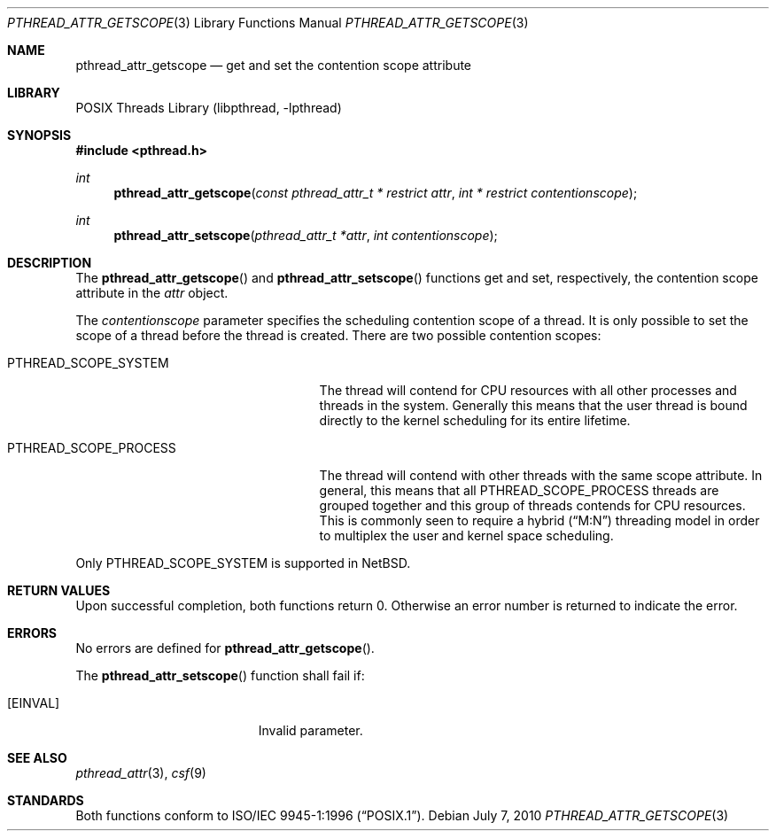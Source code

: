 .\" $NetBSD: pthread_attr_getscope.3,v 1.1 2010/07/07 08:22:53 jruoho Exp $
.\"
.\" Copyright (c) 2010 Jukka Ruohonen <jruohonen@iki.fi>
.\" All rights reserved.
.\"
.\" Redistribution and use in source and binary forms, with or without
.\" modification, are permitted provided that the following conditions
.\" are met:
.\"
.\" 1. Redistributions of source code must retain the above copyright
.\"    notice, this list of conditions and the following disclaimer.
.\" 2. Redistributions in binary form must reproduce the above copyright
.\"    notice, this list of conditions and the following disclaimer in the
.\"    documentation and/or other materials provided with the distribution.
.\"
.\" THIS SOFTWARE IS PROVIDED BY THE NETBSD FOUNDATION, INC. AND CONTRIBUTORS
.\" ``AS IS'' AND ANY EXPRESS OR IMPLIED WARRANTIES, INCLUDING, BUT NOT LIMITED
.\" TO, THE IMPLIED WARRANTIES OF MERCHANTABILITY AND FITNESS FOR A PARTICULAR
.\" PURPOSE ARE DISCLAIMED.  IN NO EVENT SHALL THE FOUNDATION OR CONTRIBUTORS
.\" BE LIABLE FOR ANY DIRECT, INDIRECT, INCIDENTAL, SPECIAL, EXEMPLARY, OR
.\" CONSEQUENTIAL DAMAGES (INCLUDING, BUT NOT LIMITED TO, PROCUREMENT OF
.\" SUBSTITUTE GOODS OR SERVICES; LOSS OF USE, DATA, OR PROFITS; OR BUSINESS
.\" INTERRUPTION) HOWEVER CAUSED AND ON ANY THEORY OF LIABILITY, WHETHER IN
.\" CONTRACT, STRICT LIABILITY, OR TORT (INCLUDING NEGLIGENCE OR OTHERWISE)
.\" ARISING IN ANY WAY OUT OF THE USE OF THIS SOFTWARE, EVEN IF ADVISED OF THE
.\" POSSIBILITY OF SUCH DAMAGE.
.\"
.Dd July 7, 2010
.Dt PTHREAD_ATTR_GETSCOPE 3
.Os
.Sh NAME
.Nm pthread_attr_getscope
.Nd get and set the contention scope attribute
.Sh LIBRARY
.Lb libpthread
.Sh SYNOPSIS
.In pthread.h
.Ft int
.Fn pthread_attr_getscope \
"const pthread_attr_t * restrict attr" "int * restrict contentionscope"
.Ft int
.Fn pthread_attr_setscope "pthread_attr_t *attr" "int contentionscope"
.Sh DESCRIPTION
The
.Fn pthread_attr_getscope
and
.Fn pthread_attr_setscope
functions get and set, respectively, the contention scope attribute in the
.Fa attr
object.
.Pp
The
.Fa contentionscope
parameter specifies the scheduling contention scope of a thread.
It is only possible to set the scope of a thread before the thread is created.
There are two possible contention scopes:
.Bl -tag -width PTHREAD_SCOPE_PROCESS -offset 2n
.It Dv PTHREAD_SCOPE_SYSTEM
The thread will contend for
.Tn CPU
resources with all other processes and threads in the system.
Generally this means that the user thread is bound directly to the
kernel scheduling for its entire lifetime.
.It Dv PTHREAD_SCOPE_PROCESS
The thread will contend with other threads with the same scope attribute.
In general, this means that all
.Dv PTHREAD_SCOPE_PROCESS
threads are grouped together and this group of threads contends for
.Tn CPU
resources.
This is commonly seen to require a hybrid
.Pq Dq M:N
threading model in order to multiplex the user and kernel space scheduling.
.El
.Pp
Only
.Dv PTHREAD_SCOPE_SYSTEM
is supported in
.Nx .
.Sh RETURN VALUES
Upon successful completion, both functions return 0.
Otherwise an error number is returned to indicate the error.
.Sh ERRORS
No errors are defined for
.Fn pthread_attr_getscope .
.Pp
The
.Fn pthread_attr_setscope
function shall fail if:
.Bl -tag -width Er
.It Bq Er EINVAL
Invalid parameter.
.Sh SEE ALSO
.Xr pthread_attr 3 ,
.Xr csf 9
.Sh STANDARDS
Both functions conform to
.St -p1003.1-96 .
